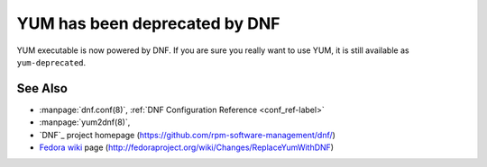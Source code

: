 ..
  Copyright (C) 2014  Red Hat, Inc.

  This copyrighted material is made available to anyone wishing to use,
  modify, copy, or redistribute it subject to the terms and conditions of
  the GNU General Public License v.2, or (at your option) any later version.
  This program is distributed in the hope that it will be useful, but WITHOUT
  ANY WARRANTY expressed or implied, including the implied warranties of
  MERCHANTABILITY or FITNESS FOR A PARTICULAR PURPOSE.  See the GNU General
  Public License for more details.  You should have received a copy of the
  GNU General Public License along with this program; if not, write to the
  Free Software Foundation, Inc., 51 Franklin Street, Fifth Floor, Boston, MA
  02110-1301, USA.  Any Red Hat trademarks that are incorporated in the
  source code or documentation are not subject to the GNU General Public
  License and may only be used or replicated with the express permission of
  Red Hat, Inc.

###############################
 YUM has been deprecated by DNF
###############################

YUM executable is now powered by DNF.
If you are sure you really want to use YUM, it is still available as ``yum-deprecated``.

========
See Also
========

* :manpage:`dnf.conf(8)`, :ref:`DNF Configuration Reference <conf_ref-label>`
* :manpage:`yum2dnf(8)`,
* `DNF`_ project homepage (https://github.com/rpm-software-management/dnf/)
* `Fedora wiki`_ page (http://fedoraproject.org/wiki/Changes/ReplaceYumWithDNF)

.. _Fedora wiki: http://fedoraproject.org/wiki/Changes/ReplaceYumWithDNF

